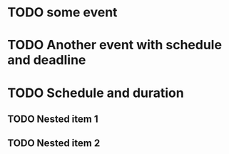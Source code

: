 

* TODO some event
  SCHEDULED: <2025-06-29 Sun>
  :PROPERTIES:
  :CREATED:  [2025-06-29 Sun 13:42:47 +04]
  :END:

* TODO Another event with schedule and deadline
  DEADLINE: <2025-06-29 Sun 05:00:00 +04> SCHEDULED: <2025-06-29 Sun 04:00:00 +04>
  :PROPERTIES:
  :CREATED:  [2025-06-29 Sun 13:42:56 +04]
  :END:

* TODO Schedule and duration
  SCHEDULED: <2025-06-29 Sun 05:30:00 +04>
  :PROPERTIES:
  :CREATED:  [2025-06-29 Sun 13:43:14 +04]
  :EFFORT:   0:40
  :END:

** TODO Nested item 1
   SCHEDULED: <2025-06-29 Sun 05:35:00 +04>
   :PROPERTIES:
   :CREATED:  [2025-06-29 Sun 20:48:48 +04]
   :Effort:   0:05
   :END:

** TODO Nested item 2
   SCHEDULED: <2025-06-29 Sun 05:45:00 +04>
   :PROPERTIES:
   :CREATED:  [2025-06-29 Sun 20:48:48 +04]
   :Effort:   0:05
   :END:
